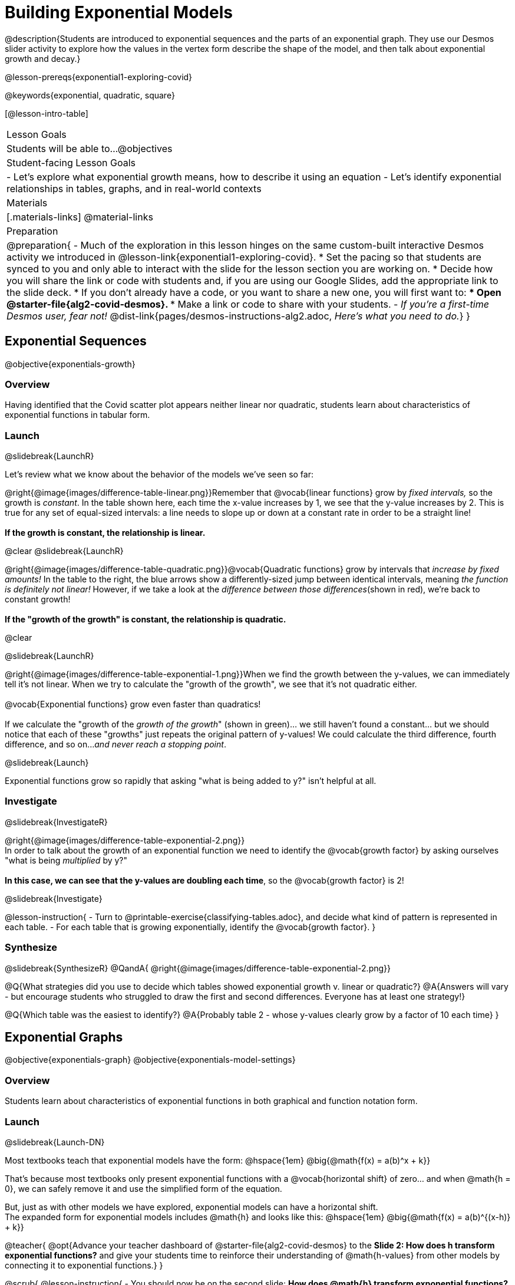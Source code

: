 = Building Exponential Models

@description{Students are introduced to exponential sequences and the parts of an exponential graph. They use our Desmos slider activity to explore how the values in the vertex form describe the shape of the model, and then talk about exponential growth and decay.}

@lesson-prereqs{exponential1-exploring-covid}

@keywords{exponential, quadratic, square}

[@lesson-intro-table]
|===

| Lesson Goals
| Students will be able to...
@objectives

| Student-facing Lesson Goals
|

- Let's explore what exponential growth means, how to describe it using an equation
- Let's identify exponential relationships in tables, graphs, and in real-world contexts

| Materials
|[.materials-links]
@material-links

| Preparation
| 
@preparation{
- Much of the exploration in this lesson hinges on the same custom-built interactive Desmos activity we introduced in @lesson-link{exponential1-exploring-covid}.
 * Set the pacing so that students are synced to you and only able to interact with the slide for the lesson section you are working on.
 * Decide how you will share the link or code with students and, if you are using our Google Slides, add the appropriate link to the slide deck.
 * If you don't already have a code, or you want to share a new one, you will first want to:
 *** Open @starter-file{alg2-covid-desmos}.
 *** Make a link or code to share with your students.
- _If you're a first-time Desmos user, fear not!_ @dist-link{pages/desmos-instructions-alg2.adoc, _Here's what you need to do._}
}
|===

== Exponential Sequences
@objective{exponentials-growth}

=== Overview
Having identified that the Covid scatter plot appears neither linear nor quadratic, students learn about characteristics of exponential functions in tabular form.

=== Launch
@slidebreak{LaunchR}

++++
<style>
.growth td { padding: 0; }
</style>
++++

Let's review what we know about the behavior of the models we've seen so far:

@right{@image{images/difference-table-linear.png}}Remember that @vocab{linear functions} grow by _fixed intervals,_ so the growth is _constant_. In the table shown here, each time the x-value increases by 1, we see that the y-value increases by 2. This is true for any set of equal-sized intervals: a line needs to slope up or down at a constant rate in order to be a straight line! +
{empty} +
*If the growth is constant, the relationship is linear.*

@clear
@slidebreak{LaunchR}

@right{@image{images/difference-table-quadratic.png}}@vocab{Quadratic functions} grow by intervals that _increase by fixed amounts!_ In the table to the right, the blue arrows show a differently-sized jump between identical intervals, meaning _the function is definitely not linear!_ However, if we take a look at the _difference between those differences_(shown in red), we're back to constant growth! +
{empty} +
*If the "growth of the growth" is constant, the relationship is quadratic.*

@clear

@slidebreak{LaunchR}

@right{@image{images/difference-table-exponential-1.png}}When we find the growth between the y-values, we can immediately tell it's not linear. When we try to calculate the "growth of the growth", we see that it's not quadratic either. +
{empty} +
@vocab{Exponential functions} grow even faster than quadratics! +
{empty} +
If we calculate the "growth of the _growth of the growth_" (shown in green)... we still haven't found a constant... but we should notice that each of these "growths" just repeats the original pattern of y-values! We could calculate the third difference, fourth difference, and so on..._and never reach a stopping point_. +

@slidebreak{Launch}

Exponential functions grow so rapidly that asking "what is being added to y?" isn't helpful at all.

=== Investigate
@slidebreak{InvestigateR}

@right{@image{images/difference-table-exponential-2.png}} +
In order to talk about the growth of an exponential function we need to identify the @vocab{growth factor} by asking ourselves "what is being _multiplied_ by y?" +
{empty} +
*In this case, we can see that the y-values are doubling each time*, so the @vocab{growth factor} is 2!

@slidebreak{Investigate}

@lesson-instruction{
- Turn to @printable-exercise{classifying-tables.adoc}, and decide what kind of pattern is represented in each table.
- For each table that is growing exponentially, identify the @vocab{growth factor}.
}

=== Synthesize
@slidebreak{SynthesizeR}
@QandA{
@right{@image{images/difference-table-exponential-2.png}}

@Q{What strategies did you use to decide which tables showed exponential growth v. linear or quadratic?}
@A{Answers will vary - but encourage students who struggled to draw the first and second differences. Everyone has at least one strategy!}

@Q{Which table was the easiest to identify?}
@A{Probably table 2 - whose y-values clearly grow by a factor of 10 each time}
}

== Exponential Graphs
@objective{exponentials-graph}
@objective{exponentials-model-settings}

=== Overview
Students learn about characteristics of exponential functions in both graphical and function notation form.


=== Launch
@slidebreak{Launch-DN}

Most textbooks teach that exponential models have the form: @hspace{1em} @big{@math{f(x) = a(b)^x + k}}

That's because most textbooks only present exponential functions with a @vocab{horizontal shift} of zero... and when @math{h = 0}, we can safely remove it and use the simplified form of the equation.

But, just as with other models we have explored, exponential models can have a horizontal shift. +
The expanded form for exponential models includes @math{h} and looks like this: @hspace{1em} @big{@math{f(x) = a(b)^{(x-h)} + k}}

@teacher{
@opt{Advance your teacher dashboard of @starter-file{alg2-covid-desmos} to the *Slide 2: How does h transform exponential functions?* and give your students time to reinforce their understanding of @math{h-values} from other models by connecting it to exponential functions.}
}

@scrub{
@lesson-instruction{
- You should now be on the second slide: *How does @math{h} transform exponential functions?* in the Desmos activity.
- With your partner, take a minute to experiment with changing the slider for @math{h} and see if you can come up with an explanation for how @math{h} influences the shape of the model.
}

@QandA{
@Q{What did _positive_ values of @math{h} do to the graph?}
@A{Shifted it to the right.}
@Q{What did _negative_ values of @math{h} do to the graph?}
@A{Shifted it to the left.}
}

As we build our exponential models, we'll be using the simplified form: @hspace{1em} @big{@math{f(x) = a(b)^x + k}} 

But don't forget that sneaky @math{h}! Someday it might not be zero...
}

=== Investigate
@slidebreak{Investigate-DN}

Let's explore how each model setting in @hspace{1em} @big{@math{f(x) = a(b)^x + k}} @hspace{1em} influences the shape of the model!

@teacher{
Make sure you've advanced your teacher dashboard of @starter-file{alg2-covid-desmos} to the third slide ("Exploring Exponential Functions") so that students are looking at the correct screen.

Decide whether you want to debrief this activity with your class after each section or at the end.
}

@lesson-instruction{
- Let's return to the *Modeling Covid Spread Desmos file*.
- You should now be on the third slide: *Exploring Exponential Functions*.
- Use it to complete @printable-exercise{graphing-models.adoc}.
}

@slidebreak{Investigate}

@QandA{

@Q{Was it easy to guess what any of the model settings did, before you graphed them?}
@A{Answers will vary, but the vertical shift of @math{k} was likely the easiest one.}

@Q{Did the behavior of any of the model settings surprise you?}
@A{Answers will vary, but @math{b} is likely to stand out to students.}
}

@slidebreak{Investigate}

==== Base @math{b}

*The base of an exponential function (@math{b})* must *always be positive*, because exponential functions grow and decay uniformly. 

@indented{_A negative @math{b} would bounce from one side of the y-axis to another._ +
_More importantly, when raised to a fractional exponent like @math{1/2} negative values of @math{b} might also lead to things like_ @math{\sqrt{-2}}!}

[cols="3a,2a,3a", stripes="none", options="header"]
|===
^| Exponential Growth
^| Flat
^| Exponential Decay

^| @image{images/growth.png, 150}
^| @image{images/flat.png, 150}
^| @image{images/decay.png, 150}

| @center{@math{b > 1}} 

- When the base is *larger* than 1, it's called the @vocab{growth factor}, since it determines how quickly the output of function grows.
- The function will start flat and then grow by the "percentage greater than 1". 
- A base of @math{1.25} (or @math{1 + 0.25}) will grow by @math{25%} each time @math{x} grows by 1.

| @center{@math{b = 1}} 

- Raising 1 to _any_ power will always produce 1
- When the base is *equal* to 1, the function turns into @math{f(x) = a + k}
- This is a linear function with a slope of zero, and a y-intercept of @math{a + k}

| @center{@math{0 < b < 1}} 

- When the base is *smaller* than 1, it's called the @vocab{decay factor}, since it determines how quickly the output of the function drops.
- The function will drop quickly by the "amount less than 1" and then level out close to a horizontal line.
- A base of @math{0.25} (or @math{1 - 0.75}) will shrink by @math{75%} each time @math{x} grows by 1.
|===

@slidebreak{Investigate}
==== Asymptotes for Exponential Functions (@math{k})

All exponential functions have an @vocab{asymptote}: a *horizontal line* at @math{y = k} that they get closer and closer to touching, but never actually reach.

*Adjusting @math{k} shifts the asymptote up and down*, dragging with the rest of the exponential curve that approaches it.

@slidebreak{InvestigateC}
==== Initial Value @math{a}

What do you think the y-intercept for the exponential function below will be?

[.big]
@center{@math{f(x) = 4(2^x) + 3}}

@slidebreak{Investigate}

If exponential functions worked like linear functions, we would expect the y-intercept to be the the constant term: 3.

But, since any value raised to the power of zero is 1, when @math{x = 0} in exponential equations, the @math{a} part of the exponential term _remains_, so we can't just look at the constant term.

@indented{
@math{f(0) = 4(2^0) + 3} +
@hspace{2em} @math{= 4(1) + 3 } +
@hspace{2em} @math{= 7}
}

@QandA{
@Q{So what _is_ the y-intercept of an exponential function?}
@A{Give students time to discuss...}
}

@slidebreak{Investigate}

*The y-intercept of an exponential function is @hspace{1em} @big{@math{a + k}}*

- If @math{k} is "missing", then the y-intercept is just @math{a}.
- If @math{a} is "missing", it's value is @math{1}.
- If we don't see @math{a} or @math{k} in an exponential equation, the y-intercept of the function is 1.

@lesson-instruction{
- Turn to @printable-exercise{classifying-plots.adoc}, and decide whether the shape of the scatter plot suggests a linear, quadratic, or exponential relationship.
}

=== Synthesize
@slidebreak{Synthesize}

@QandA{
@Q{How does finding the y-intercept for exponential functions differ from finding it for the linear and quadratic functions you've seen before?}
@A{When @math{x} is zero for linear and quadratic functions, we can ignore everything except the constant term. In exponential functions, the constant term isn't enough to give us the y-intercept!}

@Q{What new information have you gained by looking at graphical representations, rather than tables?}
@A{In the graph you can easily see the asymptote - where the function "levels out" - which is harder to see staring at number in a table.}
}

== Exponential Growth and Decay
@objective{model-fit-function}
@objective{exponential-situations}

=== Overview
Having explored the behavior of exponential functions as @printable-exercise{classifying-tables.adoc, sequences of numbers} and @printable-exercise{classifying-plots.adoc, point clusters on a graph}, students move on to sense-making. They explore the relationship between growth/decay rates and growth/decay factors. Finally, they apply this knowledge to identifying exponential growth and decay in function definitions and word problems.

=== Launch
@slidebreak{Launch}

@lesson-instruction{
- Turn to @printable-exercise{classifying-descriptions.adoc}
- Complete questions 1-4, using Pyret, Desmos, or a calculator.
}

@QandA{
@Q{If a new car sells for $32,000, and the resale value drops by one-eighth (12.5%) each year.
  * How much is the car worth after *1 year*?
  * How much is the car worth after *2 years*?
  * How much is the car worth after *3 years*?
}
@A{Solutions:
  * 1 year: $28,000
  * 2 years: $24,500
  * 3 years: $21,437.50
}
}

@slidebreak{Launch}

The less the car costs, the less "an eighth of it" costs. The car's highest value is in the first year, so the biggest price drop happens that year as well. As the years go by and the car's value drops, price will drop more and more slowly.

In fact, no matter how many years go by, the cost will never actually _reach_ zero! It will just keep getting closer to zero by smaller and smaller amounts.

@slidebreak{Launch}

*Let's write a function to model this change, so that we can calculate the car's value for each year without having to calculate the value for every year in between!*

- We know the initial value @math{a} is @math{$32,000}.
- With the car's value _dropping_, we know that the base @math{b} must be less than one. But how do we compute the base exactly?

@slidebreak{Launch}

Let's look at the math: 

@indented{

- To find the value after one year, we'd subtract @math{$32,000} minus an eighth of @math{$32,000}. 
- @math{$32,000  - ($32,000 \times 0.125)}

Factoring out @math{$32,000} we get: 

- @math{$32,000 \times (1 - 0.125)} @hspace{1em} or 
- @math{$32,000 \times (0.875)}

With the value dropping by a @vocab{decay rate} (@math{r}) of 12.5%, we have a @vocab{decay factor} (@math{b}) of 87.5% (0.875).
}
Our function is: @math{f(x) = 32,000 \times 0.875^{x}}

@slidebreak{Launch}

In the scenario we just modeled, the value was dropping, so our function described @vocab{exponential decay}.
To model scenarios where values rise, we use functions describing @vocab{exponential growth}.

@lesson-point{
When the value is dropping, the @vocab{decay factor} (@math{b}) will be: @hspace{1em} @big{@math{b = 1 - r}} +
When the value is rising, the @vocab{growth factor} (@math{b}) will be: @hspace{2em} @big{@math{b = 1 + r}} 
}

@slidebreak{Launch}

Consider a savings account that starts at $100 and grows by 3% (0.03) each year:

- The initial value (@math{a}) is @math{100}. 
- The @vocab{growth rate} (@math{r}) is 0.03, so the @vocab{growth factor} (@math{b}) is 1.03.
- Our function is @math{f(x) = 100 \times 1.03^{x}}


=== Investigate
@slidebreak{Investigate}
*@vocab{Exponential growth} and @vocab{exponential decay} show up all the time!*

@slidebreak{Investigate}

- Most cells (e.g. bacteria, the cells in a growing fetus, etc.) divide every few hours, doubling the number of cells each time. A single cell will split into 2, those 2 cells will split to become 4, then 8, then 16, etc: the function @math{\text{cells}(\text{hours})} grows exponentially. +

@slidebreak{Investigate}

- Unstable atomic nucleus decay into stable nuclei over time, emitting ionizing radiation as a byproduct. We use the term _half-life_ to refer to the length of time it takes for 50% of the atomic nuclei in a radioactive sample to decay: the function @math{\text{unstable-atoms}(\text{half-lives})} decays exponentially.

@slidebreak{Investigate}

- Car loans, savings accounts, mortgages, and credit card debt all use exponential growth (if you're saving) and decay (if you're borrowing). Many adults don't really understand exponential behavior well, and don't realize how sharply these functions rise or fall once they hit the sharp part of the curve!

@teacher{
In the following activities, students will:

- identify whether various plots, scenarios, and definitions represent linear, quadratic, or exponential functions
- think about and apply their knowledge of growth, decay, initial value, and growth factor

Decide whether you'd like to pull your class back together to discuss after each activity or once they've completed all three.
}

@slidebreak{Investigate}

@lesson-instruction{
Let's practice identifying linear, quadratic, and exponential growth.

- With your partner, complete @printable-exercise{classifying-descriptions.adoc} and @printable-exercise{classifying-descriptions-2.adoc}.
- When you're done, complete @printable-exercise{classifying-defs.adoc}
}

@slidebreak{Investigate}

@QandA{
- What strategies did you use to decide if a function was linear, quadratic, or exponential?
- When a function was exponential, how did you recognize whether it was growing or decaying?
- What new insights did you gain about exponential functions by thinking about them in real-world scenarios?
}

@teacher{
Have students share their answers, asking them to notice and wonder about the sequences for the exponential examples. How are these sequences growing or decaying? How is that growth or decay different from what they've seen before?
}


=== Synthesize
@slidebreak{Synthesize}

- You looked at several different representations of exponential functions: tables, graphs, descriptions, and equations.
- Which representation was the _most_ useful for you? Why?
- Which representation was the _least_ useful for you? Why?

@ifnotslide{
@strategy{Optional Activity: Guess the Model!}{

1. Divide students into small groups (2-4), and have each team come up with an exponential, real-world scenario, then have them write down an exponential function that fits this scenario on a sticky note. Make sure no one else can see the function!
2. On the board or some flip-chart paper, have each team draw a _scatter plot_ for which their exponential function is best fit. They should only draw the point cloud - _not the function itself!_ Finally, students title their scatter plot to describe their real-world scenario (e.g. - "money in a savings account vs. years").
3. Have teams rotate so that each team is in front of another team's scatter plot. Have them figure out the original function, write their best guess on a sticky note, and stick it next to the plot.
4. Have teams return to their original scatter plot, and look at the model their colleagues guessed. How close were they? What strategies did the class use to figure out the model?

- The model settings can be constrained to make the activity easier or harder. For example, limiting these model settings to whole numbers, positive numbers, etc.
- To extend the activity, have the teams continue rotating so that each group adds their sticky note for the best-guess model. Then do a gallery walk so that students can reflect: were the models all pretty close? All over the place? Were the guesses for one model setting grouped more tightly than the guesses for another?
}
}

== Additional Practice
@slidebreak{Supplemental}

- @link{https://classroom.amplify.com/activity/5aaad32fb74c9051fb578bd9?collections=651ca31cf69ee59aa9e3818a, Match My Exponential (Desmos)}
- @link{https://classroom.amplify.com/activity/579bd9fe3037419e171c207d?collections=651ca31cf69ee59aa9e3818a, Card Sort: Exponentials (Desmos)}
- @link{https://classroom.amplify.com/activity/56c7458cb289584109c2d337?collections=651ca31cf69ee59aa9e3818a, What Comes Next (Desmos)}